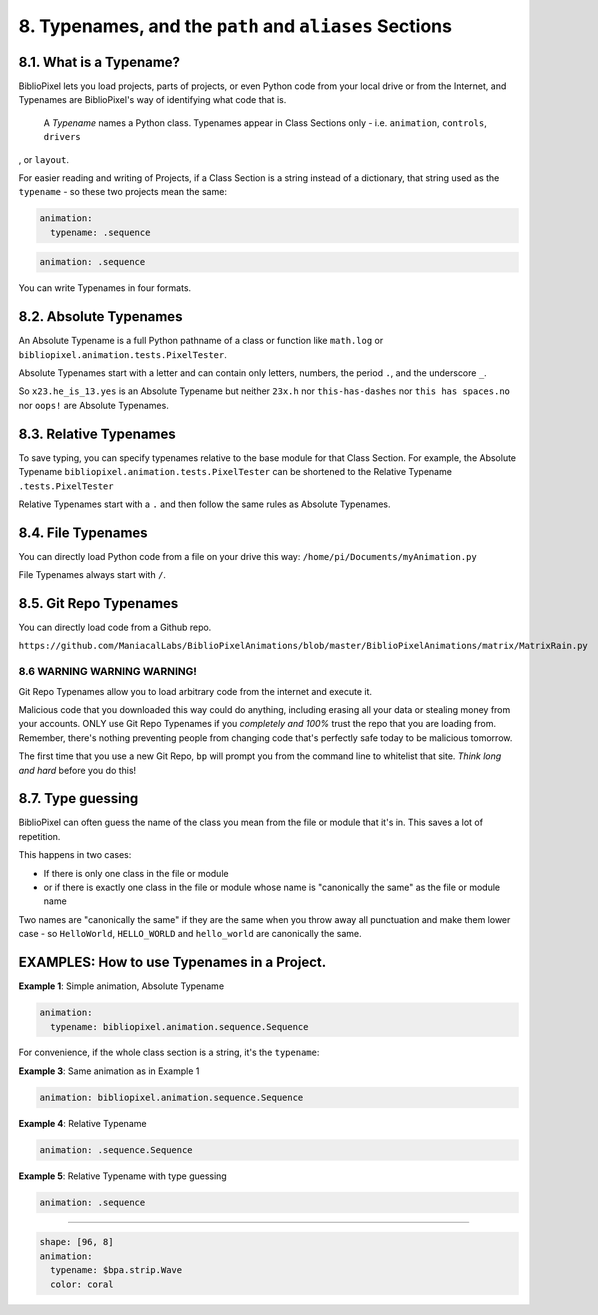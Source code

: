 8. Typenames, and the ``path`` and ``aliases`` Sections
============================================================

8.1. What is a Typename?
^^^^^^^^^^^^^^^^^^^

BiblioPixel lets you load projects, parts of projects, or even Python code from
your local drive or from the Internet, and Typenames are BiblioPixel's way of
identifying what code that is.

 A *Typename* names a Python class.  Typenames appear in Class Sections only -
 i.e. ``animation``\ , ``controls``\ , ``drivers``\
, or ``layout``\.

For easier reading and writing of Projects, if a Class Section is a string
instead of a dictionary, that string used as the ``typename`` - so these two
projects mean the same:

.. code-block:: yaml

       animation:
         typename: .sequence


.. code-block:: yaml

       animation: .sequence


You can write Typenames in four formats.

8.2. Absolute Typenames
^^^^^^^^^^^^^^^^^^^^^

An Absolute Typename is a full Python pathname of a class or function like
``math.log`` or ``bibliopixel.animation.tests.PixelTester``.

Absolute Typenames start with a letter and can contain only letters, numbers,
the period ``.``\ , and the underscore ``_``.

So ``x23.he_is_13.yes`` is an Absolute Typename but neither ``23x.h`` nor
``this-has-dashes`` nor ``this has spaces.no`` nor ``oops!`` are Absolute
Typenames.

8.3. Relative Typenames
^^^^^^^^^^^^^^^^^^^^^

To save typing, you can specify typenames relative to the base module for
that Class Section.  For example, the Absolute Typename
``bibliopixel.animation.tests.PixelTester`` can be shortened to
the Relative Typename ``.tests.PixelTester``

Relative Typenames start with a ``.`` and then follow the same rules as Absolute
Typenames.

8.4. File Typenames
^^^^^^^^^^^^^^^^^^^^^^

You can directly load Python code from a file on your drive this way:
``/home/pi/Documents/myAnimation.py``

File Typenames always start with ``/``.

8.5. Git Repo Typenames
^^^^^^^^^^^^^^^^^^^^^^^^

You can directly load code from a Github repo.

``https://github.com/ManiacalLabs/BiblioPixelAnimations/blob/master/BiblioPixelAnimations/matrix/MatrixRain.py``


8.6 WARNING WARNING WARNING!
-------------------------------

Git Repo Typenames allow you to load arbitrary code from the internet and
execute it.

Malicious code that you downloaded this way could do anything, including erasing
all your data or stealing money from your accounts.  ONLY use Git Repo Typenames
if you *completely and 100%* trust the repo that you are loading from.
Remember, there's nothing preventing people from changing code that's perfectly
safe today to be malicious tomorrow.

The first time that you use a new Git Repo, ``bp`` will prompt you from the
command line to whitelist that site.  *Think long and hard* before you do this!

8.7. Type guessing
^^^^^^^^^^^^^^

BiblioPixel can often guess the name of the class you mean from the file or
module that it's in.  This saves a lot of repetition.

This happens in two cases:


+ If there is only one class in the file or module
+ or if there is exactly one class in the file or module whose name is
  "canonically the same" as the file or module name

Two names are "canonically the same" if they are the same when you throw away
all punctuation and make them lower case - so ``HelloWorld``\ , ``HELLO_WORLD``
and ``hello_world`` are canonically the same.


EXAMPLES: How to use Typenames in a Project.
^^^^^^^^^^^^^^^^^^^^^^^^^^^^^^^^^^

**Example 1**\ :  Simple animation, Absolute Typename

.. code-block:: yaml

       animation:
         typename: bibliopixel.animation.sequence.Sequence

For convenience, if the whole class section is a string, it's the ``typename``\ :

**Example 3**\ :  Same animation as in Example 1

.. code-block:: yaml

       animation: bibliopixel.animation.sequence.Sequence

**Example 4**\ :  Relative Typename

.. code-block:: yaml

       animation: .sequence.Sequence

**Example 5**\ :  Relative Typename with type guessing

.. code-block:: yaml

       animation: .sequence


----

.. code-block:: yaml

   shape: [96, 8]
   animation:
     typename: $bpa.strip.Wave
     color: coral


.. image:: https://raw.githubusercontent.com/ManiacalLabs/DocsFiles/master/BiblioPixel/doc/tutorial/8-footer.gif
   :target: https://raw.githubusercontent.com/ManiacalLabs/DocsFiles/master/BiblioPixel/doc/tutorial/8-footer.gif
   :alt: Result
